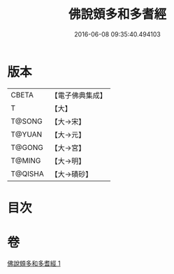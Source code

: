 #+TITLE: 佛說頞多和多耆經 
#+DATE: 2016-06-08 09:35:40.494103

* 版本
 |     CBETA|【電子佛典集成】|
 |         T|【大】     |
 |    T@SONG|【大→宋】   |
 |    T@YUAN|【大→元】   |
 |    T@GONG|【大→宮】   |
 |    T@MING|【大→明】   |
 |   T@QISHA|【大→磧砂】  |

* 目次

* 卷
[[file:KR6i0434_001.txt][佛說頞多和多耆經 1]]

